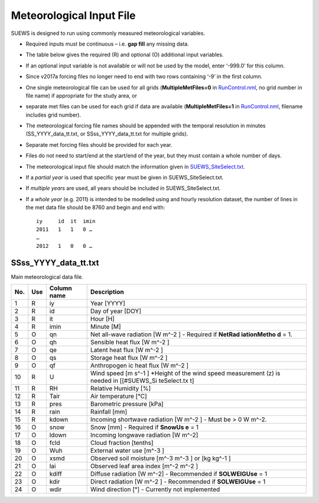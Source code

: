 Meteorological Input File
-------------------------

SUEWS is designed to run using commonly measured meteorological
variables.

-  Required inputs must be continuous – i.e. **gap fill** any missing
   data.
-  The table below gives the required (R) and optional (O) additional
   input variables.
-  If an optional input variable is not available or will not be used by
   the model, enter ‘-999.0’ for this column.
-  Since v2017a forcing files no longer need to end with two rows
   containing ‘-9’ in the first column.

-  One single meteorological file can be used for all grids
   (**MultipleMetFiles=0** in `RunControl.nml <#RunControl.nml>`__, no
   grid number in file name) if appropriate for the study area, or
-  separate met files can be used for each grid if data are available
   (**MultipleMetFiles=1** in `RunControl.nml <#RunControl.nml>`__,
   filename includes grid number).

-  The meteorological forcing file names should be appended with the
   temporal resolution in minutes (SS_YYYY_data_tt.txt, or
   SSss_YYYY_data_tt.txt for multiple grids).

-  Separate met forcing files should be provided for each year.
-  Files do not need to start/end at the start/end of the year, but they
   must contain a whole number of days.
-  The meteorological input file should match the information given in
   `SUEWS_SiteSelect.txt <#SUEWS_SiteSelect.txt>`__.
-  If a *partial year* is used that specific year must be given in
   SUEWS_SiteSelect.txt.
-  If *multiple years* are used, all years should be included in
   SUEWS_SiteSelect.txt.
-  If a *whole year* (e.g. 2011) is intended to be modelled using and
   hourly resolution dataset, the number of lines in the met data file
   should be 8760 and begin and end with::

     iy     id  it  imin
     2011   1   1   0 …
     …
     2012   1   0   0 …


.. _SSss_YYYY_data_tt.txt:

SSss_YYYY_data_tt.txt
~~~~~~~~~~~~~~~~~~~~~

Main meteorological data file.

+-----+-----+-------------+------------------+
| No. | Use | Column name | Description      |
+=====+=====+=============+==================+
| 1   | R   | iy          | Year [YYYY]      |
+-----+-----+-------------+------------------+
| 2   | R   | id          | Day of year      |
|     |     |             | [DOY]            |
+-----+-----+-------------+------------------+
| 3   | R   | it          | Hour [H]         |
+-----+-----+-------------+------------------+
| 4   | R   | imin        | Minute [M]       |
+-----+-----+-------------+------------------+
| 5   | O   | qn          | Net              |
|     |     |             | all-wave         |
|     |     |             | radiation        |
|     |     |             | [W               |
|     |     |             | m^-2 ]           |
|     |     |             | -  Required      |
|     |     |             | if               |
|     |     |             | **NetRad         |
|     |     |             | iationMetho      |
|     |     |             | d**              |
|     |     |             | = 1.             |
+-----+-----+-------------+------------------+
| 6   | O   | qh          | Sensible         |
|     |     |             | heat flux        |
|     |     |             | [W               |
|     |     |             | m^-2             |
|     |     |             | ]                |
+-----+-----+-------------+------------------+
| 7   | O   | qe          | Latent heat      |
|     |     |             | flux [W          |
|     |     |             | m^-2             |
|     |     |             | ]                |
+-----+-----+-------------+------------------+
| 8   | O   | qs          | Storage          |
|     |     |             | heat flux        |
|     |     |             | [W               |
|     |     |             | m^-2             |
|     |     |             | ]                |
+-----+-----+-------------+------------------+
| 9   | O   | qf          | Anthropogen      |
|     |     |             | ic               |
|     |     |             | heat flux        |
|     |     |             | [W               |
|     |     |             | m^-2             |
|     |     |             | ]                |
+-----+-----+-------------+------------------+
| 10  | R   | U           | Wind speed       |
|     |     |             | [m               |
|     |     |             | s^-1             |
|     |     |             | ]                |
|     |     |             | \*Height of      |
|     |     |             | the wind         |
|     |     |             | speed            |
|     |     |             | measurement      |
|     |     |             | (z) is           |
|     |     |             | needed in        |
|     |     |             | [[#SUEWS_Si      |
|     |     |             | teSelect.tx      |
|     |     |             | t]               |
+-----+-----+-------------+------------------+
| 11  | R   | RH          | Relative         |
|     |     |             | Humidity         |
|     |     |             | [%]              |
+-----+-----+-------------+------------------+
| 12  | R   | Tair        | Air              |
|     |     |             | temperature      |
|     |     |             | [°C]             |
+-----+-----+-------------+------------------+
| 13  | R   | pres        | Barometric       |
|     |     |             | pressure         |
|     |     |             | [kPa]            |
+-----+-----+-------------+------------------+
| 14  | R   | rain        | Rainfall         |
|     |     |             | [mm]             |
+-----+-----+-------------+------------------+
| 15  | R   | kdown       | Incoming         |
|     |     |             | shortwave        |
|     |     |             | radiation        |
|     |     |             | [W               |
|     |     |             | m^-2             |
|     |     |             | ]                |
|     |     |             | -  Must be > 0 W |
|     |     |             | m^-2.            |
+-----+-----+-------------+------------------+
| 16  | O   | snow        | Snow [mm]        |
|     |     |             | -  Required      |
|     |     |             | if               |
|     |     |             | **SnowUs         |
|     |     |             | e**              |
|     |     |             | = 1              |
+-----+-----+-------------+------------------+
| 17  | O   | ldown       | Incoming         |
|     |     |             | longwave         |
|     |     |             | radiation        |
|     |     |             | [W               |
|     |     |             | m^-2\ ]          |
+-----+-----+-------------+------------------+
| 18  | O   | fcld        | Cloud            |
|     |     |             | fraction         |
|     |     |             | [tenths]         |
+-----+-----+-------------+------------------+
| 19  | O   | Wuh         | External         |
|     |     |             | water use        |
|     |     |             | [m^-3 ]          |
+-----+-----+-------------+------------------+
| 20  | O   | xsmd        | Observed         |
|     |     |             | soil             |
|     |     |             | moisture         |
|     |     |             | [m^-3 m^-3       |
|     |     |             | ]                |
|     |     |             | or [kg           |
|     |     |             | kg^-1            |
|     |     |             | ]                |
+-----+-----+-------------+------------------+
| 21  | O   | lai         | Observed         |
|     |     |             | leaf area        |
|     |     |             | index            |
|     |     |             | [m^-2            |
|     |     |             | m^-2 ]           |
+-----+-----+-------------+------------------+
| 22  | O   | kdiff       | Diffuse          |
|     |     |             | radiation        |
|     |     |             | [W               |
|     |     |             | m^-2]            |
|     |     |             | -  Recommended   |
|     |     |             | if               |
|     |     |             | **SOLWEIGUse**   |
|     |     |             | = 1              |
+-----+-----+-------------+------------------+
| 23  | O   | kdir        | Direct           |
|     |     |             | radiation        |
|     |     |             | [W               |
|     |     |             | m^-2             |
|     |     |             | ]                |
|     |     |             | -  Recommended   |
|     |     |             | if               |
|     |     |             | **SOLWEIGUse**   |
|     |     |             | = 1              |
+-----+-----+-------------+------------------+
| 24  | O   | wdir        | Wind             |
|     |     |             | direction        |
|     |     |             | [°]              |
|     |     |             | -  Currently     |
|     |     |             | not              |
|     |     |             | implemented      |
+-----+-----+-------------+------------------+
